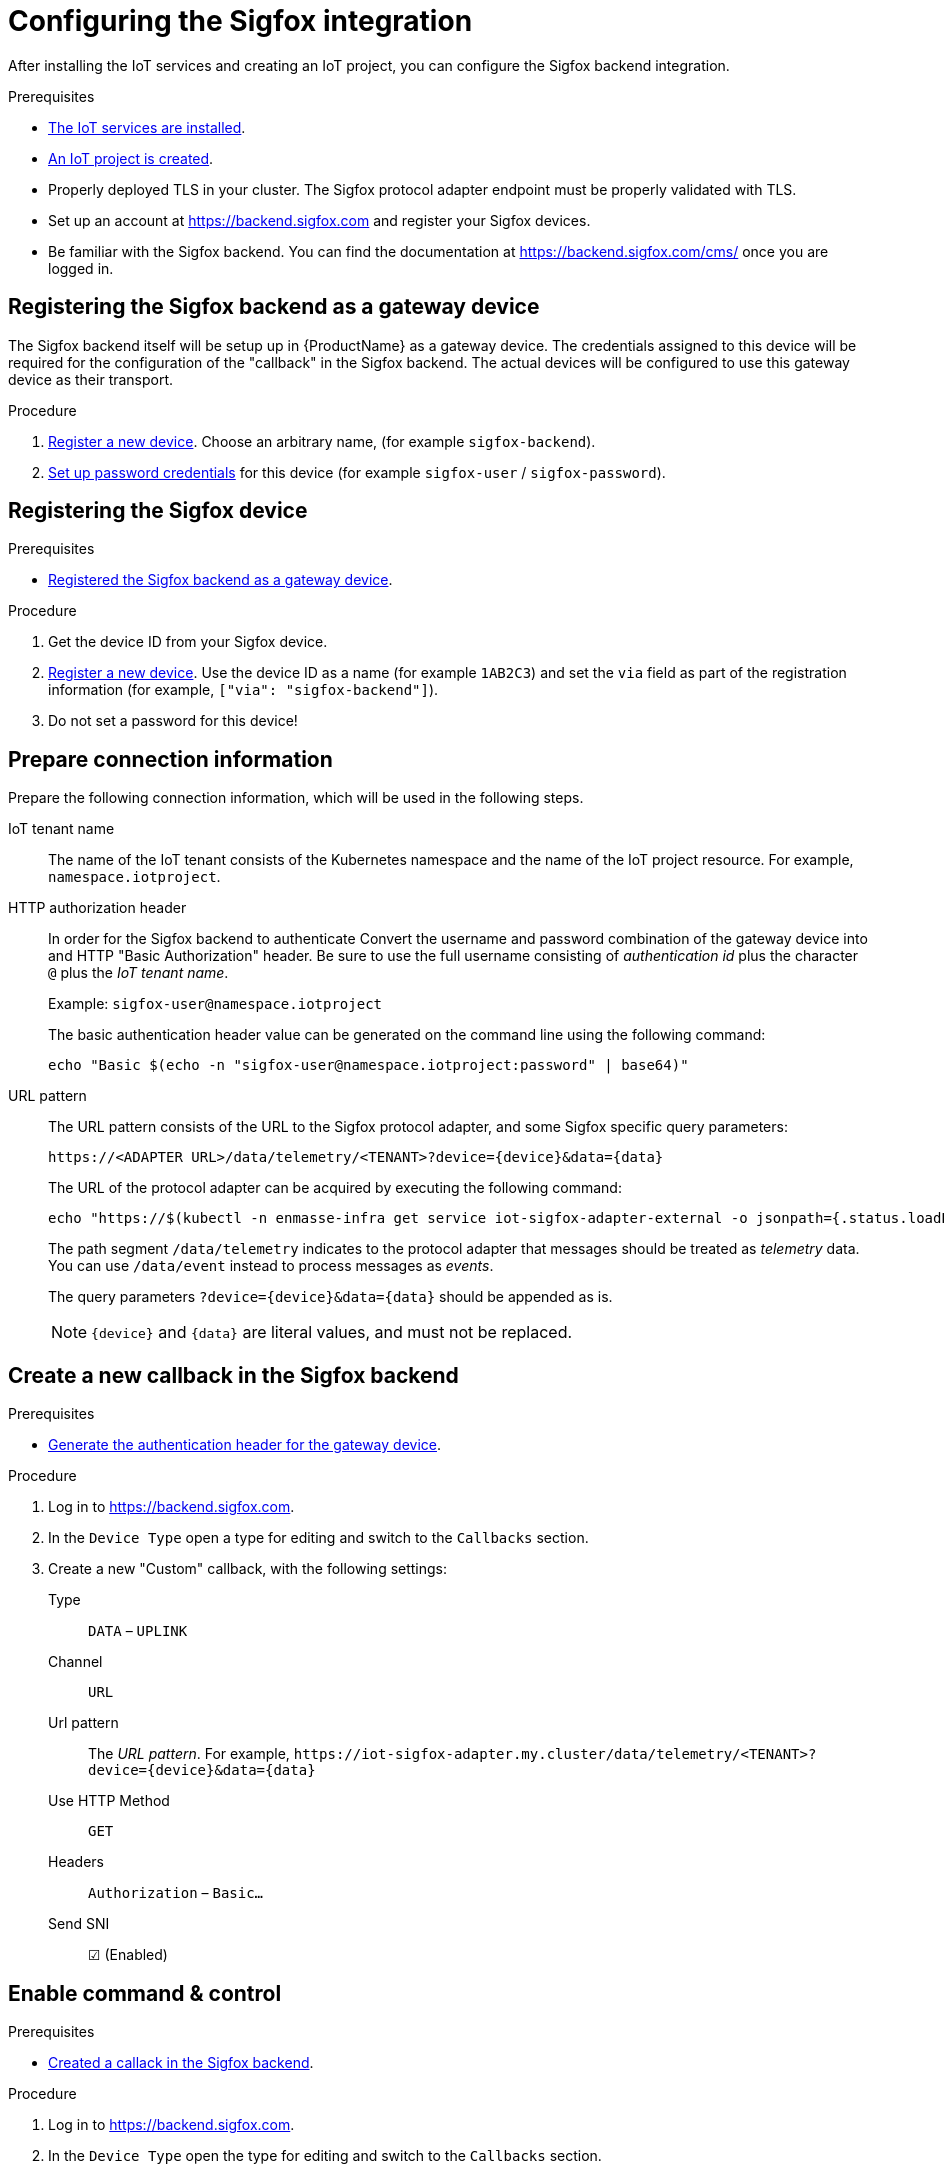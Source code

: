 // Module included in the following assemblies:
//
// assembly-iot-guide.adoc
// assembly-IoT.adoc

ifeval::["{cmdcli}" == "oc"]
:cmd-get-adapter: echo "https://$(oc -n enmasse-infra get routes iot-sigfox-adapter --template='{{ .spec.host }}')"
endif::[]
ifeval::["{cmdcli}" != "oc"]
:cmd-get-adapter: echo "https://$(kubectl -n enmasse-infra get service iot-sigfox-adapter-external -o jsonpath={.status.loadBalancer.ingress[0].hostname}):31443"
endif::[]

[id='iot-configure-sigfox-{context}']
= Configuring the Sigfox integration

After installing the IoT services and creating an IoT project, you can configure
the Sigfox backend integration.

.Prerequisites
* link:{BookUrlBase}{BaseProductVersion}{BookNameUrl}#installing-services-{context}[The IoT services are installed].
* link:{BookUrlBase}{BaseProductVersion}{BookNameUrl}#iot-creating-project-{context}[An IoT project is created].
* Properly deployed TLS in your cluster. The Sigfox protocol adapter endpoint
  must be properly validated with TLS.
* Set up an account at https://backend.sigfox.com and register your Sigfox devices.
* Be familiar with the Sigfox backend. You can find the documentation at https://backend.sigfox.com/cms/ once you
  are logged in.

[id='iot-configure-sigfox-register-gateway-{context}']
== Registering the Sigfox backend as a gateway device

The Sigfox backend itself will be setup up in {ProductName} as a gateway device.
The credentials assigned to this device will be required for the configuration
of the "callback" in the Sigfox backend. The actual devices will be configured
to use this gateway device as their transport.

.Procedure

. link:{BookUrlBase}{BaseProductVersion}{BookNameUrl}#iot-creating-device-register-{context}[Register a new device]. Choose an arbitrary name,
  (for example `sigfox-backend`).
. link:{BookUrlBase}{BaseProductVersion}{BookNameUrl}#iot-creating-device-set-password-{context}[Set up password credentials] for this device (for example `sigfox-user` / `sigfox-password`).

[id='iot-configure-sigfox-register-device-{context}']
== Registering the Sigfox device

.Prerequisites
* link:{BookUrlBase}{BaseProductVersion}{BookNameUrl}#iot-configure-sigfox-register-gateway-{context}[Registered the Sigfox backend as a gateway device].

.Procedure

. Get the device ID from your Sigfox device.
. link:{BookUrlBase}{BaseProductVersion}{BookNameUrl}#iot-creating-device-register-{context}[Register a new device].
  Use the device ID as a name (for example `1AB2C3`) and set the `via` field as part of
  the registration information (for example, `["via": "sigfox-backend"]`).
. Do not set a password for this device!

[id='iot-configure-sigfox-connection-information-{context}']
== Prepare connection information

Prepare the following connection information, which will be used in the
following steps.

IoT tenant name::
The name of the IoT tenant consists of the Kubernetes namespace and the name
of the IoT project resource. For example, `namespace.iotproject`.

HTTP authorization header::
In order for the Sigfox backend to authenticate
Convert the username and password combination of the gateway device into
and HTTP "Basic Authorization" header. Be sure to use the full username
consisting of _authentication id_ plus the character `@` plus the _IoT tenant
name_.
+
Example: `sigfox-user@namespace.iotproject`
+
The basic authentication header value can be generated on the command line using
the following command:
+
[options="nowrap",subs="attributes"]
----
echo "Basic $(echo -n "sigfox-user@namespace.iotproject:password" | base64)"
----

URL pattern::
The URL pattern consists of the URL to the Sigfox protocol adapter, and some
Sigfox specific query parameters:
+
[options="nowrap",subs="verbatim,attributes"]
----
https://<ADAPTER URL>/data/telemetry/<TENANT>?device={device}&data={data}
----
+
The URL of the protocol adapter can be acquired by executing the following
command:
+
[options="nowrap",subs="attributes"]
----
{cmd-get-adapter}
----
+
The path segment `/data/telemetry` indicates to the protocol adapter that
messages should be treated as _telemetry_ data. You can use `/data/event`
instead to process messages as _events_.
+
The query parameters `?device={device}&data={data}` should be appended as is.
+
NOTE: `{device}` and `{data}` are literal values, and must not be replaced.


[id='iot-configure-sigfox-callback-{context}']
== Create a new callback in the Sigfox backend

.Prerequisites
* link:{BookUrlBase}{BaseProductVersion}{BookNameUrl}#iot-configure-sigfox-generate-auth-header-{context}[Generate the authentication header for the gateway device].

.Procedure

. Log in to https://backend.sigfox.com.
. In the `Device Type` open a type for editing and switch to the `Callbacks`
  section.
. Create a new "Custom" callback, with the following settings:
+
Type:: `DATA` – `UPLINK`
Channel:: `URL`
Url pattern:: The _URL pattern_. For example, `\https://iot-sigfox-adapter.my.cluster/data/telemetry/<TENANT>?device={device}&data={data}`
Use HTTP Method:: `GET`
Headers:: `Authorization` – `Basic…`
Send SNI:: ☑ (Enabled)

[id='iot-configure-sigfox-callback-command-{context}']
== Enable command & control

.Prerequisites
* link:{BookUrlBase}{BaseProductVersion}{BookNameUrl}#iot-configure-sigfox-callback-{context}[Created a callack in the Sigfox backend].

.Procedure

. Log in to https://backend.sigfox.com.
. In the `Device Type` open the type for editing and switch to the `Callbacks`
  section.
. Edit the callback configuration you want to enable command & control for.
+
Type:: Switch to `DATA` –  `BIDIR`
Url Pattern:: Add the `ack` parameter. For example, `\https://iot-sigfox-adapter.my.cluster/data/telemetry/<TENANT>?device={device}&data={data}**&ack={ack}**`
